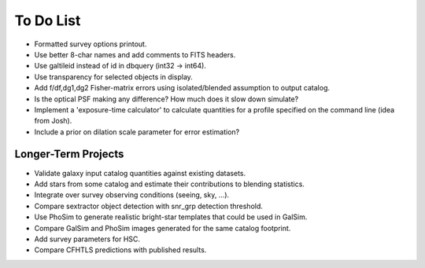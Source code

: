 To Do List
==========

* Formatted survey options printout.
* Use better 8-char names and add comments to FITS headers.
* Use galtileid instead of id in dbquery (int32 -> int64).
* Use transparency for selected objects in display.
* Add f/df,dg1,dg2 Fisher-matrix errors using isolated/blended assumption to output catalog.
* Is the optical PSF making any difference? How much does it slow down simulate?
* Implement a 'exposure-time calculator' to calculate quantities for a profile specified on the command line (idea from Josh).
* Include a prior on dilation scale parameter for error estimation?

Longer-Term Projects
--------------------

* Validate galaxy input catalog quantities against existing datasets.
* Add stars from some catalog and estimate their contributions to blending statistics.
* Integrate over survey observing conditions (seeing, sky, ...).
* Compare sextractor object detection with snr_grp detection threshold.
* Use PhoSim to generate realistic bright-star templates that could be used in GalSim.
* Compare GalSim and PhoSim images generated for the same catalog footprint.
* Add survey parameters for HSC.
* Compare CFHTLS predictions with published results.
